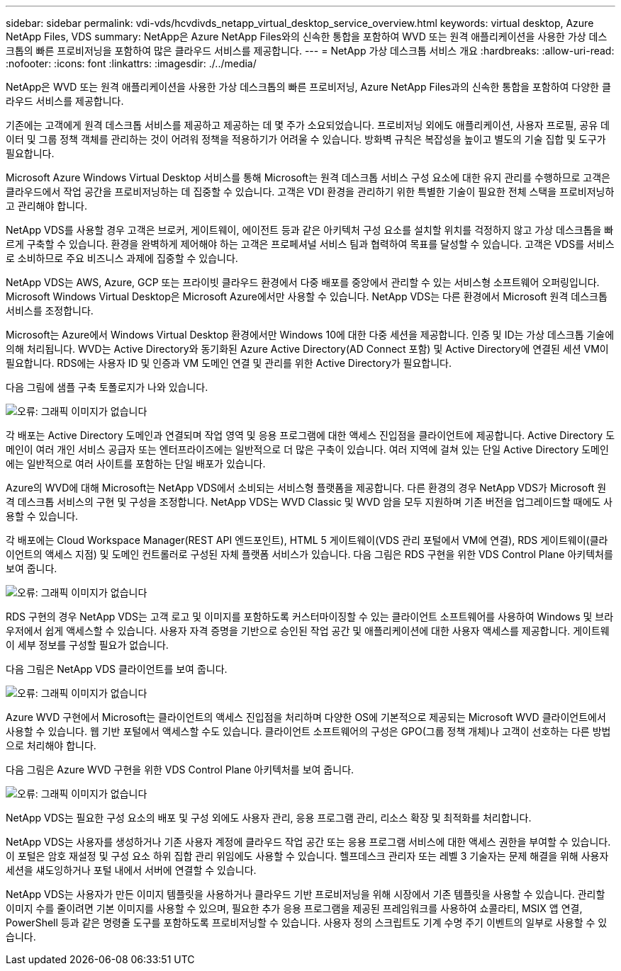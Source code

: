 ---
sidebar: sidebar 
permalink: vdi-vds/hcvdivds_netapp_virtual_desktop_service_overview.html 
keywords: virtual desktop, Azure NetApp Files, VDS 
summary: NetApp은 Azure NetApp Files와의 신속한 통합을 포함하여 WVD 또는 원격 애플리케이션을 사용한 가상 데스크톱의 빠른 프로비저닝을 포함하여 많은 클라우드 서비스를 제공합니다. 
---
= NetApp 가상 데스크톱 서비스 개요
:hardbreaks:
:allow-uri-read: 
:nofooter: 
:icons: font
:linkattrs: 
:imagesdir: ./../media/


[role="lead"]
NetApp은 WVD 또는 원격 애플리케이션을 사용한 가상 데스크톱의 빠른 프로비저닝, Azure NetApp Files과의 신속한 통합을 포함하여 다양한 클라우드 서비스를 제공합니다.

기존에는 고객에게 원격 데스크톱 서비스를 제공하고 제공하는 데 몇 주가 소요되었습니다. 프로비저닝 외에도 애플리케이션, 사용자 프로필, 공유 데이터 및 그룹 정책 객체를 관리하는 것이 어려워 정책을 적용하기가 어려울 수 있습니다. 방화벽 규칙은 복잡성을 높이고 별도의 기술 집합 및 도구가 필요합니다.

Microsoft Azure Windows Virtual Desktop 서비스를 통해 Microsoft는 원격 데스크톱 서비스 구성 요소에 대한 유지 관리를 수행하므로 고객은 클라우드에서 작업 공간을 프로비저닝하는 데 집중할 수 있습니다. 고객은 VDI 환경을 관리하기 위한 특별한 기술이 필요한 전체 스택을 프로비저닝하고 관리해야 합니다.

NetApp VDS를 사용할 경우 고객은 브로커, 게이트웨이, 에이전트 등과 같은 아키텍처 구성 요소를 설치할 위치를 걱정하지 않고 가상 데스크톱을 빠르게 구축할 수 있습니다. 환경을 완벽하게 제어해야 하는 고객은 프로페셔널 서비스 팀과 협력하여 목표를 달성할 수 있습니다. 고객은 VDS를 서비스로 소비하므로 주요 비즈니스 과제에 집중할 수 있습니다.

NetApp VDS는 AWS, Azure, GCP 또는 프라이빗 클라우드 환경에서 다중 배포를 중앙에서 관리할 수 있는 서비스형 소프트웨어 오퍼링입니다. Microsoft Windows Virtual Desktop은 Microsoft Azure에서만 사용할 수 있습니다. NetApp VDS는 다른 환경에서 Microsoft 원격 데스크톱 서비스를 조정합니다.

Microsoft는 Azure에서 Windows Virtual Desktop 환경에서만 Windows 10에 대한 다중 세션을 제공합니다. 인증 및 ID는 가상 데스크톱 기술에 의해 처리됩니다. WVD는 Active Directory와 동기화된 Azure Active Directory(AD Connect 포함) 및 Active Directory에 연결된 세션 VM이 필요합니다. RDS에는 사용자 ID 및 인증과 VM 도메인 연결 및 관리를 위한 Active Directory가 필요합니다.

다음 그림에 샘플 구축 토폴로지가 나와 있습니다.

image:hcvdivds_image1.png["오류: 그래픽 이미지가 없습니다"]

각 배포는 Active Directory 도메인과 연결되며 작업 영역 및 응용 프로그램에 대한 액세스 진입점을 클라이언트에 제공합니다. Active Directory 도메인이 여러 개인 서비스 공급자 또는 엔터프라이즈에는 일반적으로 더 많은 구축이 있습니다. 여러 지역에 걸쳐 있는 단일 Active Directory 도메인에는 일반적으로 여러 사이트를 포함하는 단일 배포가 있습니다.

Azure의 WVD에 대해 Microsoft는 NetApp VDS에서 소비되는 서비스형 플랫폼을 제공합니다. 다른 환경의 경우 NetApp VDS가 Microsoft 원격 데스크톱 서비스의 구현 및 구성을 조정합니다. NetApp VDS는 WVD Classic 및 WVD 암을 모두 지원하며 기존 버전을 업그레이드할 때에도 사용할 수 있습니다.

각 배포에는 Cloud Workspace Manager(REST API 엔드포인트), HTML 5 게이트웨이(VDS 관리 포털에서 VM에 연결), RDS 게이트웨이(클라이언트의 액세스 지점) 및 도메인 컨트롤러로 구성된 자체 플랫폼 서비스가 있습니다. 다음 그림은 RDS 구현을 위한 VDS Control Plane 아키텍처를 보여 줍니다.

image:hcvdivds_image2.png["오류: 그래픽 이미지가 없습니다"]

RDS 구현의 경우 NetApp VDS는 고객 로고 및 이미지를 포함하도록 커스터마이징할 수 있는 클라이언트 소프트웨어를 사용하여 Windows 및 브라우저에서 쉽게 액세스할 수 있습니다. 사용자 자격 증명을 기반으로 승인된 작업 공간 및 애플리케이션에 대한 사용자 액세스를 제공합니다. 게이트웨이 세부 정보를 구성할 필요가 없습니다.

다음 그림은 NetApp VDS 클라이언트를 보여 줍니다.

image:hcvdivds_image3.png["오류: 그래픽 이미지가 없습니다"]

Azure WVD 구현에서 Microsoft는 클라이언트의 액세스 진입점을 처리하며 다양한 OS에 기본적으로 제공되는 Microsoft WVD 클라이언트에서 사용할 수 있습니다. 웹 기반 포털에서 액세스할 수도 있습니다. 클라이언트 소프트웨어의 구성은 GPO(그룹 정책 개체)나 고객이 선호하는 다른 방법으로 처리해야 합니다.

다음 그림은 Azure WVD 구현을 위한 VDS Control Plane 아키텍처를 보여 줍니다.

image:hcvdivds_image4.png["오류: 그래픽 이미지가 없습니다"]

NetApp VDS는 필요한 구성 요소의 배포 및 구성 외에도 사용자 관리, 응용 프로그램 관리, 리소스 확장 및 최적화를 처리합니다.

NetApp VDS는 사용자를 생성하거나 기존 사용자 계정에 클라우드 작업 공간 또는 응용 프로그램 서비스에 대한 액세스 권한을 부여할 수 있습니다. 이 포털은 암호 재설정 및 구성 요소 하위 집합 관리 위임에도 사용할 수 있습니다. 헬프데스크 관리자 또는 레벨 3 기술자는 문제 해결을 위해 사용자 세션을 섀도잉하거나 포털 내에서 서버에 연결할 수 있습니다.

NetApp VDS는 사용자가 만든 이미지 템플릿을 사용하거나 클라우드 기반 프로비저닝을 위해 시장에서 기존 템플릿을 사용할 수 있습니다. 관리할 이미지 수를 줄이려면 기본 이미지를 사용할 수 있으며, 필요한 추가 응용 프로그램을 제공된 프레임워크를 사용하여 쇼콜라티, MSIX 앱 연결, PowerShell 등과 같은 명령줄 도구를 포함하도록 프로비저닝할 수 있습니다. 사용자 정의 스크립트도 기계 수명 주기 이벤트의 일부로 사용할 수 있습니다.
